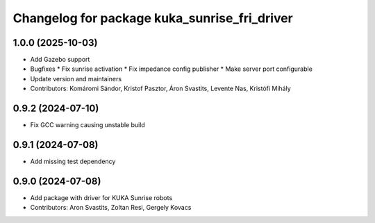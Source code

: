 ^^^^^^^^^^^^^^^^^^^^^^^^^^^^^^^^^^^^^^^^^^^^^
Changelog for package kuka_sunrise_fri_driver
^^^^^^^^^^^^^^^^^^^^^^^^^^^^^^^^^^^^^^^^^^^^^

1.0.0 (2025-10-03)
------------------
* Add Gazebo support
* Bugfixes
  * Fix sunrise activation
  * Fix impedance config publisher
  * Make server port configurable
* Update version and maintainers
* Contributors: Komáromi Sándor, Kristof Pasztor, Áron Svastits, Levente Nas, Kristófi Mihály

0.9.2 (2024-07-10)
------------------
* Fix GCC warning causing unstable build

0.9.1 (2024-07-08)
------------------
* Add missing test dependency

0.9.0 (2024-07-08)
------------------
* Add package with driver for KUKA Sunrise robots
* Contributors: Aron Svastits, Zoltan Resi, Gergely Kovacs
